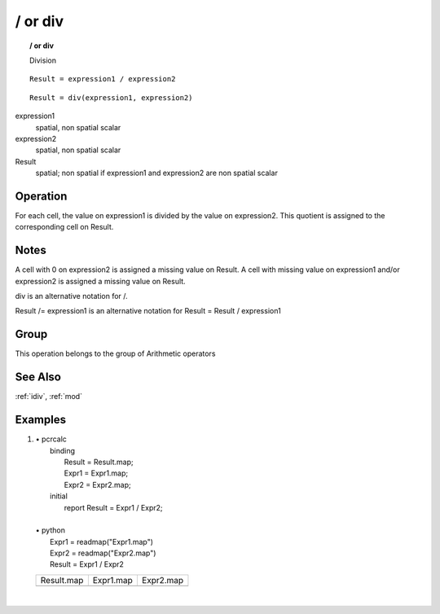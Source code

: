 

.. index::
   single: /
.. index::
   single: div
.. _slash:

********
/ or div
********
.. topic:: / or div

   Division

::

  Result = expression1 / expression2

::

  Result = div(expression1, expression2)

expression1
   spatial, non spatial
   scalar

expression2
   spatial, non spatial
   scalar

Result
   spatial; non spatial if expression1 and expression2 are non spatial
   scalar

Operation
=========


For each cell, the value on expression1 is divided by the value on expression2. This quotient is assigned to the corresponding cell on Result.  

Notes
=====


A cell with 0 on expression2 is assigned a missing value on Result. A cell with missing value on expression1 and/or expression2 is assigned a missing value on Result.  

div is an alternative notation for /.  



Result /= expression1 is an alternative notation for Result = Result / expression1



Group
=====
This operation belongs to the group of  Arithmetic operators 

See Also
========
:ref:`idiv`, :ref:`mod`

Examples
========
#. 
   | • pcrcalc
   |   binding
   |    Result = Result.map;
   |    Expr1 = Expr1.map;
   |    Expr2 = Expr2.map;
   |   initial
   |    report Result = Expr1 / Expr2;
   |   
   | • python
   |   Expr1 = readmap("Expr1.map")
   |   Expr2 = readmap("Expr2.map")
   |   Result = Expr1 / Expr2

   ======================================== ======================================= =======================================
   Result.map                               Expr1.map                               Expr2.map                              
   .. image::  ../examples/slash_Result.png .. image::  ../examples/slash_Expr1.png .. image::  ../examples/slash_Expr2.png
   ======================================== ======================================= =======================================

   | 


